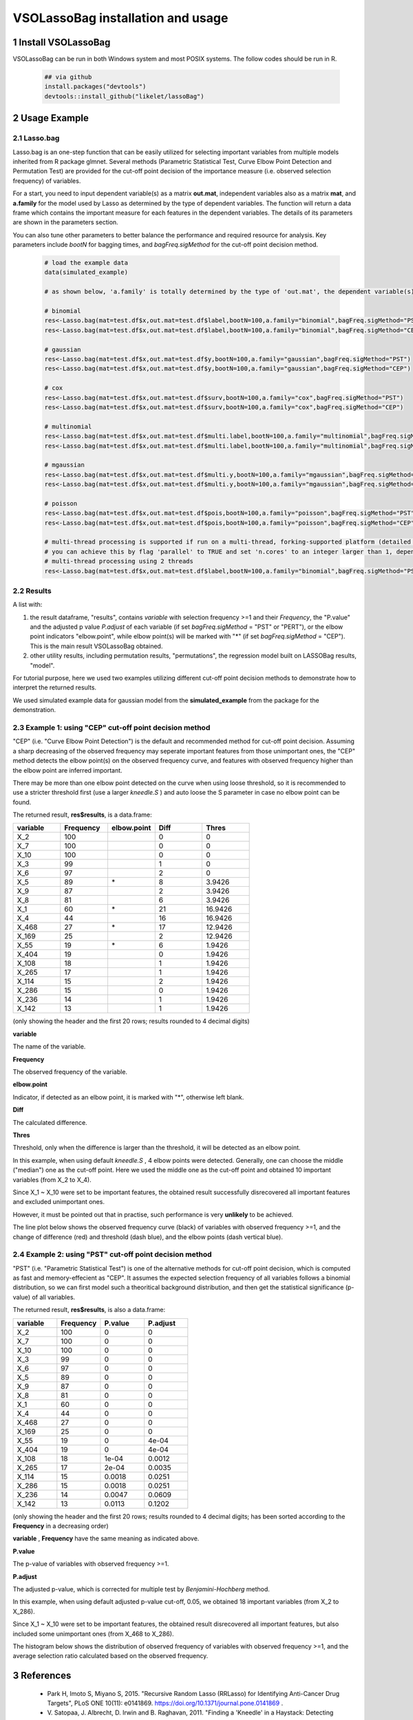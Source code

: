 VSOLassoBag installation and usage
==================================

1 Install VSOLassoBag
---------------------

VSOLassoBag can be run in both Windows system and most POSIX systems. The follow codes should be run in R.

 .. code-block:: R   
    
    ## via github
    install.packages("devtools")
    devtools::install_github("likelet/lassoBag")



2 Usage Example
--------------------

2.1 Lasso.bag
^^^^^^^^^^^^^^^  

Lasso.bag is an one-step function that can be easily utilized for selecting important variables from multiple models inherited from R package glmnet. Several methods (Parametric Statistical Test, Curve Elbow Point Detection and Permutation Test) are provided for the cut-off point decision of the importance measure (i.e. observed selection frequency) of variables.

For a start, you need to input dependent variable(s) as a matrix **out.mat**, independent variables also as a matrix **mat**, and **a.family** for the model used by Lasso as determined by the type of dependent variables. The function will return a data frame which contains the important measure for each features in the dependent variables. The details of its parameters are shown in the parameters section.

You can also tune other parameters to better balance the performance and required resource for analysis. Key parameters include *bootN* for bagging times, and *bagFreq.sigMethod* for the cut-off point decision method.


 .. code-block:: R
    
    # load the example data
    data(simulated_example)
    
    # as shown below, 'a.family' is totally determined by the type of 'out.mat', the dependent variable(s)
    
    # binomial
    res<-Lasso.bag(mat=test.df$x,out.mat=test.df$label,bootN=100,a.family="binomial",bagFreq.sigMethod="PST")
    res<-Lasso.bag(mat=test.df$x,out.mat=test.df$label,bootN=100,a.family="binomial",bagFreq.sigMethod="CEP")
    
    # gaussian
    res<-Lasso.bag(mat=test.df$x,out.mat=test.df$y,bootN=100,a.family="gaussian",bagFreq.sigMethod="PST")
    res<-Lasso.bag(mat=test.df$x,out.mat=test.df$y,bootN=100,a.family="gaussian",bagFreq.sigMethod="CEP")
    
    # cox
    res<-Lasso.bag(mat=test.df$x,out.mat=test.df$surv,bootN=100,a.family="cox",bagFreq.sigMethod="PST")
    res<-Lasso.bag(mat=test.df$x,out.mat=test.df$surv,bootN=100,a.family="cox",bagFreq.sigMethod="CEP")
    
    # multinomial
    res<-Lasso.bag(mat=test.df$x,out.mat=test.df$multi.label,bootN=100,a.family="multinomial",bagFreq.sigMethod="PST")
    res<-Lasso.bag(mat=test.df$x,out.mat=test.df$multi.label,bootN=100,a.family="multinomial",bagFreq.sigMethod="CEP")
    
    # mgaussian
    res<-Lasso.bag(mat=test.df$x,out.mat=test.df$multi.y,bootN=100,a.family="mgaussian",bagFreq.sigMethod="PST")
    res<-Lasso.bag(mat=test.df$x,out.mat=test.df$multi.y,bootN=100,a.family="mgaussian",bagFreq.sigMethod="CEP")
    
    # poisson
    res<-Lasso.bag(mat=test.df$x,out.mat=test.df$pois,bootN=100,a.family="poisson",bagFreq.sigMethod="PST")
    res<-Lasso.bag(mat=test.df$x,out.mat=test.df$pois,bootN=100,a.family="poisson",bagFreq.sigMethod="CEP")
    
    # multi-thread processing is supported if run on a multi-thread, forking-supported platform (detailed see R package 'parallel'), which can significantly accelerate the process
    # you can achieve this by flag 'parallel' to TRUE and set 'n.cores' to an integer larger than 1, depending on the available threads
    # multi-thread processing using 2 threads
    res<-Lasso.bag(mat=test.df$x,out.mat=test.df$label,bootN=100,a.family="binomial",bagFreq.sigMethod="PST",parallel=TRUE,n.cores=2)



2.2 Results
^^^^^^^^^^^^^^^

A list with:

1. the result dataframe, "results", contains *variable* with selection frequency >=1 and their *Frequency*, the \"P.value\" and the adjusted p value *P.adjust* of each variable (if set *bagFreq.sigMethod* = \"PST\" or \"PERT\"), or the elbow point indicators \"elbow.point\", while elbow point(s) will be marked with \"\*\" (if set *bagFreq.sigMethod* = \"CEP\"). This is the main result VSOLassoBag obtained.

2. other utility results, including permutation results, "permutations", the regression model built on LASSOBag results, "model".

For tutorial purpose, here we used two examples utilizing different cut-off point decision methods to demonstrate how to interpret the returned results.

We used simulated example data for gaussian model from the **simulated_example** from the package for the demonstration.



2.3 Example 1: using "CEP" cut-off point decision method
^^^^^^^^^^^^^^^^

"CEP" (i.e. "Curve Elbow Point Detection") is the default and recommended method for cut-off point decision. Assuming a sharp decreasing of the observed frequency may seperate important features from those unimportant ones, the "CEP" method detects the elbow point(s) on the observed frequency curve, and features with observed frequency higher than the elbow point are inferred important.

There may be more than one elbow point detected on the curve when using loose threshold, so it is recommended to use a stricter threshold first (use a larger *kneedle\.S* ) and auto loose the S parameter in case no elbow point can be found.

The returned result, **res$results**, is a data.frame\:



.. csv-table::  
   :widths: 15, 15, 15, 15, 15
   :header-rows: 1
   
   "variable","Frequency","elbow.point","Diff","Thres"
   "X_2",100,"",0,0
   "X_7",100,"",0,0
   "X_10",100,"",0,0
   "X_3",99,"",1,0
   "X_6",97,"",2,0
   "X_5",89,"\*",8,3.9426
   "X_9",87,"",2,3.9426
   "X_8",81,"",6,3.9426
   "X_1",60,"\*",21,16.9426
   "X_4",44,"",16,16.9426
   "X_468",27,"\*",17,12.9426
   "X_169",25,"",2,12.9426
   "X_55",19,"\*",6,1.9426
   "X_404",19,"",0,1.9426
   "X_108",18,"",1,1.9426
   "X_265",17,"",1,1.9426
   "X_114",15,"",2,1.9426
   "X_286",15,"",0,1.9426
   "X_236",14,"",1,1.9426
   "X_142",13,"",1,1.9426



(only showing the header and the first 20 rows; 
results rounded to 4 decimal digits)

**variable**

The name of the variable.

**Frequency**

The observed frequency of the variable.

**elbow\.point**

Indicator, if detected as an elbow point, it is marked with "\*", otherwise left blank.

**Diff**

The calculated difference.

**Thres**

Threshold, only when the difference is larger than the threshold, it will be detected as an elbow point.

In this example, when using default *kneedle\.S* , 4 elbow points were detected. Generally, one can choose the middle ("median") one as the cut-off point. Here we used the middle one as the cut-off point and obtained 10 important variables (from X_2 to X_4).

Since X_1 ~ X_10 were set to be important features, the obtained result successfully disrecovered all important features and excluded unimportant ones. 

However, it must be pointed out that in practise, such performance is very **unlikely** to be achieved.


The line plot below shows the observed frequency curve (black) of variables with observed frequency >=1, and the change of difference (red) and threshold (dash blue), and the elbow points (dash vertical blue).



.. image:: ObservedFreqCurve.png
   :height: 600 px
   :width: 600 px
   :alt: Observed Frequency Curve


      



2.4 Example 2: using "PST" cut-off point decision method
^^^^^^^^^^^^^^^^

"PST" (i.e. "Parametric Statistical Test") is one of the alternative methods for cut-off point decision, which is computed as fast and memory-effecient as "CEP". 
It assumes the expected selection frequency of all variables follows a binomial distribution, so we can first model such a theoritical background distribution, and then get the statistical significance (p-value) of all variables.

The returned result, **res$results**, is also a data.frame\:



.. csv-table::  
   :widths: 15, 15, 15, 15
   :header-rows: 1
   
   "variable","Frequency","P.value","P.adjust"
   "X_2",100,0,0
   "X_7",100,0,0
   "X_10",100,0,0
   "X_3",99,0,0
   "X_6",97,0,0
   "X_5",89,0,0
   "X_9",87,0,0
   "X_8",81,0,0
   "X_1",60,0,0
   "X_4",44,0,0
   "X_468",27,0,0
   "X_169",25,0,0
   "X_55",19,0,4e-04
   "X_404",19,0,4e-04
   "X_108",18,1e-04,0.0012
   "X_265",17,2e-04,0.0035
   "X_114",15,0.0018,0.0251
   "X_286",15,0.0018,0.0251
   "X_236",14,0.0047,0.0609
   "X_142",13,0.0113,0.1202

(only showing the header and the first 20 rows; results rounded to 4 decimal digits; 
has been sorted according to the **Frequency** in a decreasing order)

**variable** , **Frequency** have the same meaning as indicated above.

**P.value**

The p-value of variables with observed frequency >=1.

**P.adjust**

The adjusted p-value, which is corrected for multiple test by *Benjamini-Hochberg* method.

In this example, when using default adjusted p-value cut-off, 0.05, we obtained 18 important variables (from X_2 to X_286).

Since X_1 ~ X_10 were set to be important features, the obtained result disrecovered all important features, but also included some unimportant ones (from X_468 to X_286). 

The histogram below shows the distribution of observed frequency of variables with observed frequency >=1, and the average selection ratio calculated based on the observed frequency.



.. image:: ObservedFreqDistribution.png
   :height: 600 px
   :width: 600 px
   :alt: Observed Frequency Distribution

      


3 References
--------------------

 - Park H, Imoto S, Miyano S, 2015. \"Recursive Random Lasso (RRLasso) for Identifying Anti-Cancer Drug Targets\", PLoS ONE 10(11): e0141869. https://doi.org/10.1371/journal.pone.0141869 .
 
 - V\. Satopaa, J. Albrecht, D. Irwin and B. Raghavan, 2011. \"Finding a 'Kneedle' in a Haystack: Detecting Knee Points in System Behavior\", 2011 31st International Conference on Distributed Computing Systems Workshops, pp. 166-171. https://doi.org/10.1109/ICDCSW.2011.20 .

 - Simon, Noah, Jerome Friedman, Trevor Hastie, and Robert Tibshirani. 2011. \"Regularization Paths for Cox’s Proportional Hazards Model via Coordinate Descent.\" Journal of Statistical Software, Articles 39 (5): 1–13. https://doi.org/10.18637/jss.v039.i05 .

 - Friedman, Jerome, Trevor Hastie, and Robert Tibshirani. 2010. \"Regularization Paths for Generalized Linear Models via Coordinate Descent.\" Journal of Statistical Software, Articles 33 (1): 1–22. https://doi.org/10.18637/jss.v033.i01 .
